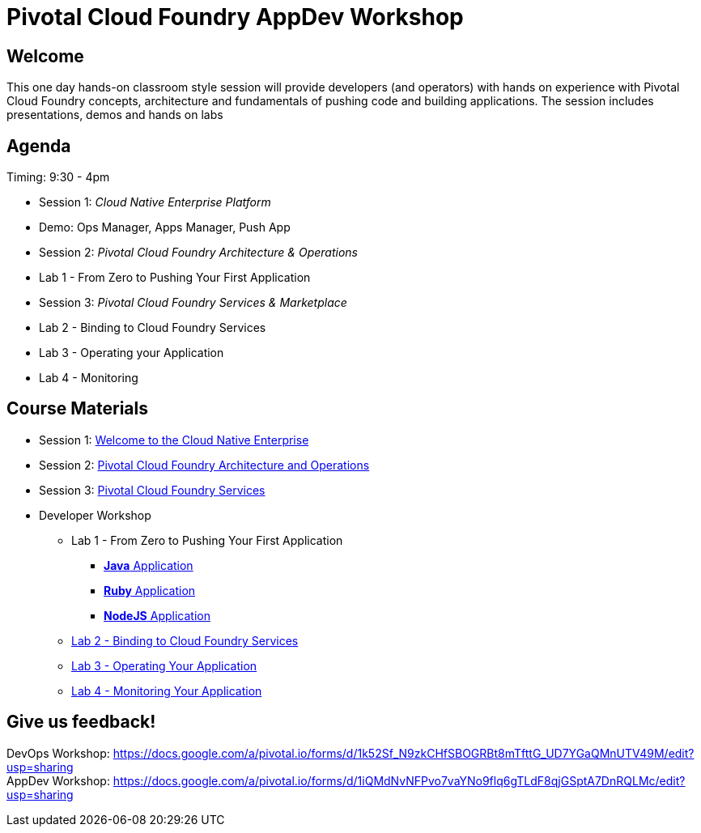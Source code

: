 = Pivotal Cloud Foundry AppDev Workshop

== Welcome

This one day hands-on classroom style session will provide developers (and operators) with hands on experience with Pivotal Cloud Foundry concepts, architecture and fundamentals of pushing code and building applications. The session includes presentations, demos and hands on labs

== Agenda

Timing: 9:30 - 4pm

* Session 1: _Cloud Native Enterprise Platform_ 
* Demo:  Ops Manager, Apps Manager, Push App
* Session 2: _Pivotal Cloud Foundry Architecture & Operations_
* Lab 1 - From Zero to Pushing Your First Application
* Session 3: _Pivotal Cloud Foundry Services & Marketplace_
* Lab 2 - Binding to Cloud Foundry Services
* Lab 3 - Operating your Application
* Lab 4 - Monitoring


== Course Materials

* Session 1: link:presentations/Session_1_Cloud_Native_Enterprise.pptx[Welcome to the Cloud Native Enterprise]
* Session 2: link:presentations/Session_2_Architecture_And_Operations.pptx[Pivotal Cloud Foundry Architecture and Operations]
* Session 3: link:presentations/Session_3_Services_Overview.pptx[Pivotal Cloud Foundry Services]


* Developer Workshop
** Lab 1 - From Zero to Pushing Your First Application
*** link:labs/lab1/lab.adoc[**Java** Application]
*** link:labs/lab1/lab-ruby.adoc[**Ruby** Application]
*** link:labs/lab1/lab-node.adoc[**NodeJS** Application]
** link:labs/lab2/lab.adoc[Lab 2 - Binding to Cloud Foundry Services]
** link:labs/lab3/lab.adoc[Lab 3 - Operating Your Application]
** link:labs/lab4/lab.adoc[Lab 4 - Monitoring Your Application]


== Give us feedback!

DevOps Workshop: https://docs.google.com/a/pivotal.io/forms/d/1k52Sf_N9zkCHfSBOGRBt8mTfttG_UD7YGaQMnUTV49M/edit?usp=sharing  +
AppDev Workshop: https://docs.google.com/a/pivotal.io/forms/d/1iQMdNvNFPvo7vaYNo9flq6gTLdF8qjGSptA7DnRQLMc/edit?usp=sharing



